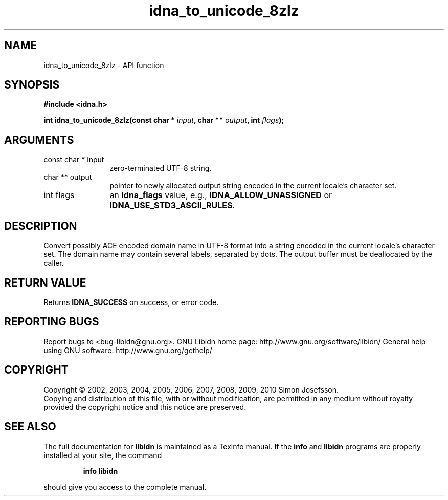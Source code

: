 .\" DO NOT MODIFY THIS FILE!  It was generated by gdoc.
.TH "idna_to_unicode_8zlz" 3 "1.17" "libidn" "libidn"
.SH NAME
idna_to_unicode_8zlz \- API function
.SH SYNOPSIS
.B #include <idna.h>
.sp
.BI "int idna_to_unicode_8zlz(const char * " input ", char ** " output ", int " flags ");"
.SH ARGUMENTS
.IP "const char * input" 12
zero\-terminated UTF\-8 string.
.IP "char ** output" 12
pointer to newly allocated output string encoded in the
current locale's character set.
.IP "int flags" 12
an \fBIdna_flags\fP value, e.g., \fBIDNA_ALLOW_UNASSIGNED\fP or
\fBIDNA_USE_STD3_ASCII_RULES\fP.
.SH "DESCRIPTION"
Convert possibly ACE encoded domain name in UTF\-8 format into a
string encoded in the current locale's character set.  The domain
name may contain several labels, separated by dots.  The output
buffer must be deallocated by the caller.
.SH "RETURN VALUE"
Returns \fBIDNA_SUCCESS\fP on success, or error code.
.SH "REPORTING BUGS"
Report bugs to <bug-libidn@gnu.org>.
GNU Libidn home page: http://www.gnu.org/software/libidn/
General help using GNU software: http://www.gnu.org/gethelp/
.SH COPYRIGHT
Copyright \(co 2002, 2003, 2004, 2005, 2006, 2007, 2008, 2009, 2010 Simon Josefsson.
.br
Copying and distribution of this file, with or without modification,
are permitted in any medium without royalty provided the copyright
notice and this notice are preserved.
.SH "SEE ALSO"
The full documentation for
.B libidn
is maintained as a Texinfo manual.  If the
.B info
and
.B libidn
programs are properly installed at your site, the command
.IP
.B info libidn
.PP
should give you access to the complete manual.
